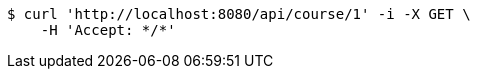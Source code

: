 [source,bash]
----
$ curl 'http://localhost:8080/api/course/1' -i -X GET \
    -H 'Accept: */*'
----